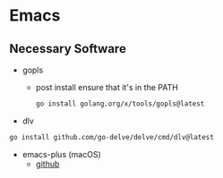 * Emacs
** Necessary Software
- gopls
  - post install ensure that it's in the PATH
  #+BEGIN_SRC bash
go install golang.org/x/tools/gopls@latest
  #+END_SRC
- dlv
#+BEGIN_SRC bash
go install github.com/go-delve/delve/cmd/dlv@latest
#+END_SRC
- emacs-plus (macOS)
  - [[https://github.com/d12frosted/homebrew-emacs-plus#install][github]]
